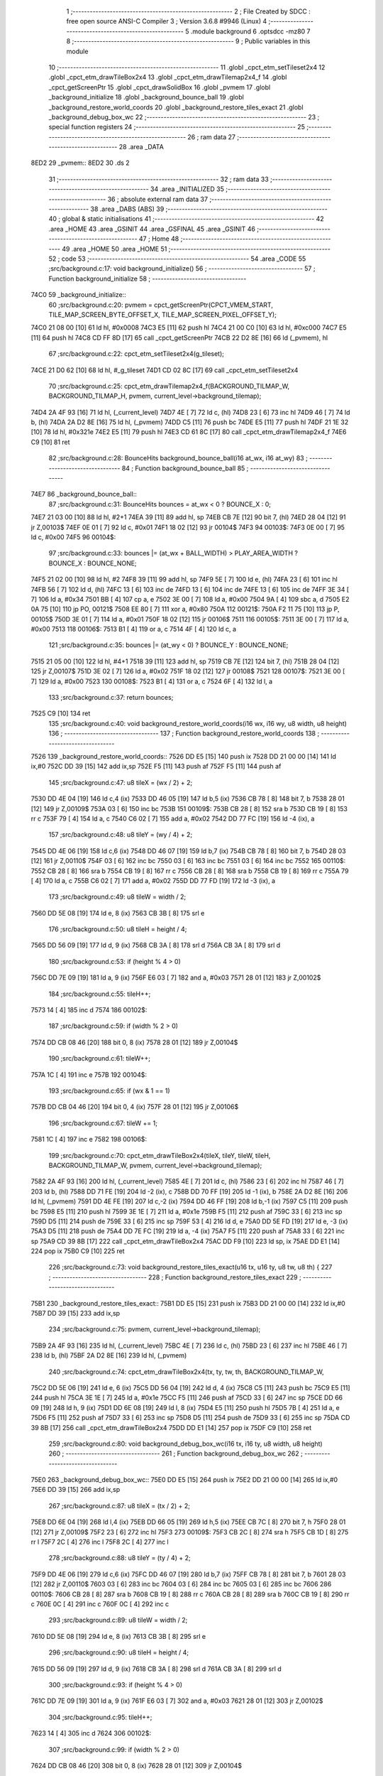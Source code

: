                               1 ;--------------------------------------------------------
                              2 ; File Created by SDCC : free open source ANSI-C Compiler
                              3 ; Version 3.6.8 #9946 (Linux)
                              4 ;--------------------------------------------------------
                              5 	.module background
                              6 	.optsdcc -mz80
                              7 	
                              8 ;--------------------------------------------------------
                              9 ; Public variables in this module
                             10 ;--------------------------------------------------------
                             11 	.globl _cpct_etm_setTileset2x4
                             12 	.globl _cpct_etm_drawTileBox2x4
                             13 	.globl _cpct_etm_drawTilemap2x4_f
                             14 	.globl _cpct_getScreenPtr
                             15 	.globl _cpct_drawSolidBox
                             16 	.globl _pvmem
                             17 	.globl _background_initialize
                             18 	.globl _background_bounce_ball
                             19 	.globl _background_restore_world_coords
                             20 	.globl _background_restore_tiles_exact
                             21 	.globl _background_debug_box_wc
                             22 ;--------------------------------------------------------
                             23 ; special function registers
                             24 ;--------------------------------------------------------
                             25 ;--------------------------------------------------------
                             26 ; ram data
                             27 ;--------------------------------------------------------
                             28 	.area _DATA
   8ED2                      29 _pvmem::
   8ED2                      30 	.ds 2
                             31 ;--------------------------------------------------------
                             32 ; ram data
                             33 ;--------------------------------------------------------
                             34 	.area _INITIALIZED
                             35 ;--------------------------------------------------------
                             36 ; absolute external ram data
                             37 ;--------------------------------------------------------
                             38 	.area _DABS (ABS)
                             39 ;--------------------------------------------------------
                             40 ; global & static initialisations
                             41 ;--------------------------------------------------------
                             42 	.area _HOME
                             43 	.area _GSINIT
                             44 	.area _GSFINAL
                             45 	.area _GSINIT
                             46 ;--------------------------------------------------------
                             47 ; Home
                             48 ;--------------------------------------------------------
                             49 	.area _HOME
                             50 	.area _HOME
                             51 ;--------------------------------------------------------
                             52 ; code
                             53 ;--------------------------------------------------------
                             54 	.area _CODE
                             55 ;src/background.c:17: void background_initialize()
                             56 ;	---------------------------------
                             57 ; Function background_initialize
                             58 ; ---------------------------------
   74C0                      59 _background_initialize::
                             60 ;src/background.c:20: pvmem = cpct_getScreenPtr(CPCT_VMEM_START, TILE_MAP_SCREEN_BYTE_OFFSET_X, TILE_MAP_SCREEN_PIXEL_OFFSET_Y);
   74C0 21 08 00      [10]   61 	ld	hl, #0x0008
   74C3 E5            [11]   62 	push	hl
   74C4 21 00 C0      [10]   63 	ld	hl, #0xc000
   74C7 E5            [11]   64 	push	hl
   74C8 CD FF 8D      [17]   65 	call	_cpct_getScreenPtr
   74CB 22 D2 8E      [16]   66 	ld	(_pvmem), hl
                             67 ;src/background.c:22: cpct_etm_setTileset2x4(g_tileset);
   74CE 21 D0 62      [10]   68 	ld	hl, #_g_tileset
   74D1 CD 02 8C      [17]   69 	call	_cpct_etm_setTileset2x4
                             70 ;src/background.c:25: cpct_etm_drawTilemap2x4_f(BACKGROUND_TILMAP_W, BACKGROUND_TILMAP_H, pvmem, current_level->background_tilemap);
   74D4 2A 4F 93      [16]   71 	ld	hl, (_current_level)
   74D7 4E            [ 7]   72 	ld	c, (hl)
   74D8 23            [ 6]   73 	inc	hl
   74D9 46            [ 7]   74 	ld	b, (hl)
   74DA 2A D2 8E      [16]   75 	ld	hl, (_pvmem)
   74DD C5            [11]   76 	push	bc
   74DE E5            [11]   77 	push	hl
   74DF 21 1E 32      [10]   78 	ld	hl, #0x321e
   74E2 E5            [11]   79 	push	hl
   74E3 CD 61 8C      [17]   80 	call	_cpct_etm_drawTilemap2x4_f
   74E6 C9            [10]   81 	ret
                             82 ;src/background.c:28: BounceHits background_bounce_ball(i16 at_wx, i16 at_wy)
                             83 ;	---------------------------------
                             84 ; Function background_bounce_ball
                             85 ; ---------------------------------
   74E7                      86 _background_bounce_ball::
                             87 ;src/background.c:31: BounceHits bounces = at_wx < 0 ? BOUNCE_X : 0;
   74E7 21 03 00      [10]   88 	ld	hl, #2+1
   74EA 39            [11]   89 	add	hl, sp
   74EB CB 7E         [12]   90 	bit	7, (hl)
   74ED 28 04         [12]   91 	jr	Z,00103$
   74EF 0E 01         [ 7]   92 	ld	c, #0x01
   74F1 18 02         [12]   93 	jr	00104$
   74F3                      94 00103$:
   74F3 0E 00         [ 7]   95 	ld	c, #0x00
   74F5                      96 00104$:
                             97 ;src/background.c:33: bounces |= (at_wx + BALL_WIDTH) > PLAY_AREA_WIDTH ? BOUNCE_X : BOUNCE_NONE;
   74F5 21 02 00      [10]   98 	ld	hl, #2
   74F8 39            [11]   99 	add	hl, sp
   74F9 5E            [ 7]  100 	ld	e, (hl)
   74FA 23            [ 6]  101 	inc	hl
   74FB 56            [ 7]  102 	ld	d, (hl)
   74FC 13            [ 6]  103 	inc	de
   74FD 13            [ 6]  104 	inc	de
   74FE 13            [ 6]  105 	inc	de
   74FF 3E 34         [ 7]  106 	ld	a, #0x34
   7501 BB            [ 4]  107 	cp	a, e
   7502 3E 00         [ 7]  108 	ld	a, #0x00
   7504 9A            [ 4]  109 	sbc	a, d
   7505 E2 0A 75      [10]  110 	jp	PO, 00121$
   7508 EE 80         [ 7]  111 	xor	a, #0x80
   750A                     112 00121$:
   750A F2 11 75      [10]  113 	jp	P, 00105$
   750D 3E 01         [ 7]  114 	ld	a, #0x01
   750F 18 02         [12]  115 	jr	00106$
   7511                     116 00105$:
   7511 3E 00         [ 7]  117 	ld	a, #0x00
   7513                     118 00106$:
   7513 B1            [ 4]  119 	or	a, c
   7514 4F            [ 4]  120 	ld	c, a
                            121 ;src/background.c:35: bounces |= (at_wy < 0) ? BOUNCE_Y : BOUNCE_NONE;
   7515 21 05 00      [10]  122 	ld	hl, #4+1
   7518 39            [11]  123 	add	hl, sp
   7519 CB 7E         [12]  124 	bit	7, (hl)
   751B 28 04         [12]  125 	jr	Z,00107$
   751D 3E 02         [ 7]  126 	ld	a, #0x02
   751F 18 02         [12]  127 	jr	00108$
   7521                     128 00107$:
   7521 3E 00         [ 7]  129 	ld	a, #0x00
   7523                     130 00108$:
   7523 B1            [ 4]  131 	or	a, c
   7524 6F            [ 4]  132 	ld	l, a
                            133 ;src/background.c:37: return bounces;
   7525 C9            [10]  134 	ret
                            135 ;src/background.c:40: void background_restore_world_coords(i16 wx, i16 wy, u8 width, u8 height)
                            136 ;	---------------------------------
                            137 ; Function background_restore_world_coords
                            138 ; ---------------------------------
   7526                     139 _background_restore_world_coords::
   7526 DD E5         [15]  140 	push	ix
   7528 DD 21 00 00   [14]  141 	ld	ix,#0
   752C DD 39         [15]  142 	add	ix,sp
   752E F5            [11]  143 	push	af
   752F F5            [11]  144 	push	af
                            145 ;src/background.c:47: u8 tileX = (wx / 2) + 2;
   7530 DD 4E 04      [19]  146 	ld	c,4 (ix)
   7533 DD 46 05      [19]  147 	ld	b,5 (ix)
   7536 CB 78         [ 8]  148 	bit	7, b
   7538 28 01         [12]  149 	jr	Z,00109$
   753A 03            [ 6]  150 	inc	bc
   753B                     151 00109$:
   753B CB 28         [ 8]  152 	sra	b
   753D CB 19         [ 8]  153 	rr	c
   753F 79            [ 4]  154 	ld	a, c
   7540 C6 02         [ 7]  155 	add	a, #0x02
   7542 DD 77 FC      [19]  156 	ld	-4 (ix), a
                            157 ;src/background.c:48: u8 tileY = (wy / 4) + 2;
   7545 DD 4E 06      [19]  158 	ld	c,6 (ix)
   7548 DD 46 07      [19]  159 	ld	b,7 (ix)
   754B CB 78         [ 8]  160 	bit	7, b
   754D 28 03         [12]  161 	jr	Z,00110$
   754F 03            [ 6]  162 	inc	bc
   7550 03            [ 6]  163 	inc	bc
   7551 03            [ 6]  164 	inc	bc
   7552                     165 00110$:
   7552 CB 28         [ 8]  166 	sra	b
   7554 CB 19         [ 8]  167 	rr	c
   7556 CB 28         [ 8]  168 	sra	b
   7558 CB 19         [ 8]  169 	rr	c
   755A 79            [ 4]  170 	ld	a, c
   755B C6 02         [ 7]  171 	add	a, #0x02
   755D DD 77 FD      [19]  172 	ld	-3 (ix), a
                            173 ;src/background.c:49: u8 tileW = width / 2;
   7560 DD 5E 08      [19]  174 	ld	e, 8 (ix)
   7563 CB 3B         [ 8]  175 	srl	e
                            176 ;src/background.c:50: u8 tileH = height / 4;
   7565 DD 56 09      [19]  177 	ld	d, 9 (ix)
   7568 CB 3A         [ 8]  178 	srl	d
   756A CB 3A         [ 8]  179 	srl	d
                            180 ;src/background.c:53: if (height % 4 > 0)
   756C DD 7E 09      [19]  181 	ld	a, 9 (ix)
   756F E6 03         [ 7]  182 	and	a, #0x03
   7571 28 01         [12]  183 	jr	Z,00102$
                            184 ;src/background.c:55: tileH++;
   7573 14            [ 4]  185 	inc	d
   7574                     186 00102$:
                            187 ;src/background.c:59: if (width % 2 > 0)
   7574 DD CB 08 46   [20]  188 	bit	0, 8 (ix)
   7578 28 01         [12]  189 	jr	Z,00104$
                            190 ;src/background.c:61: tileW++;
   757A 1C            [ 4]  191 	inc	e
   757B                     192 00104$:
                            193 ;src/background.c:65: if (wx & 1 == 1)
   757B DD CB 04 46   [20]  194 	bit	0, 4 (ix)
   757F 28 01         [12]  195 	jr	Z,00106$
                            196 ;src/background.c:67: tileW += 1;
   7581 1C            [ 4]  197 	inc	e
   7582                     198 00106$:
                            199 ;src/background.c:70: cpct_etm_drawTileBox2x4(tileX, tileY, tileW, tileH, BACKGROUND_TILMAP_W, pvmem, current_level->background_tilemap);
   7582 2A 4F 93      [16]  200 	ld	hl, (_current_level)
   7585 4E            [ 7]  201 	ld	c, (hl)
   7586 23            [ 6]  202 	inc	hl
   7587 46            [ 7]  203 	ld	b, (hl)
   7588 DD 71 FE      [19]  204 	ld	-2 (ix), c
   758B DD 70 FF      [19]  205 	ld	-1 (ix), b
   758E 2A D2 8E      [16]  206 	ld	hl, (_pvmem)
   7591 DD 4E FE      [19]  207 	ld	c,-2 (ix)
   7594 DD 46 FF      [19]  208 	ld	b,-1 (ix)
   7597 C5            [11]  209 	push	bc
   7598 E5            [11]  210 	push	hl
   7599 3E 1E         [ 7]  211 	ld	a, #0x1e
   759B F5            [11]  212 	push	af
   759C 33            [ 6]  213 	inc	sp
   759D D5            [11]  214 	push	de
   759E 33            [ 6]  215 	inc	sp
   759F 53            [ 4]  216 	ld	d, e
   75A0 DD 5E FD      [19]  217 	ld	e, -3 (ix)
   75A3 D5            [11]  218 	push	de
   75A4 DD 7E FC      [19]  219 	ld	a, -4 (ix)
   75A7 F5            [11]  220 	push	af
   75A8 33            [ 6]  221 	inc	sp
   75A9 CD 39 8B      [17]  222 	call	_cpct_etm_drawTileBox2x4
   75AC DD F9         [10]  223 	ld	sp, ix
   75AE DD E1         [14]  224 	pop	ix
   75B0 C9            [10]  225 	ret
                            226 ;src/background.c:73: void background_restore_tiles_exact(u16 tx, u16 ty, u8 tw, u8 th) {
                            227 ;	---------------------------------
                            228 ; Function background_restore_tiles_exact
                            229 ; ---------------------------------
   75B1                     230 _background_restore_tiles_exact::
   75B1 DD E5         [15]  231 	push	ix
   75B3 DD 21 00 00   [14]  232 	ld	ix,#0
   75B7 DD 39         [15]  233 	add	ix,sp
                            234 ;src/background.c:75: pvmem, current_level->background_tilemap);
   75B9 2A 4F 93      [16]  235 	ld	hl, (_current_level)
   75BC 4E            [ 7]  236 	ld	c, (hl)
   75BD 23            [ 6]  237 	inc	hl
   75BE 46            [ 7]  238 	ld	b, (hl)
   75BF 2A D2 8E      [16]  239 	ld	hl, (_pvmem)
                            240 ;src/background.c:74: cpct_etm_drawTileBox2x4(tx, ty, tw, th, BACKGROUND_TILMAP_W, 
   75C2 DD 5E 06      [19]  241 	ld	e, 6 (ix)
   75C5 DD 56 04      [19]  242 	ld	d, 4 (ix)
   75C8 C5            [11]  243 	push	bc
   75C9 E5            [11]  244 	push	hl
   75CA 3E 1E         [ 7]  245 	ld	a, #0x1e
   75CC F5            [11]  246 	push	af
   75CD 33            [ 6]  247 	inc	sp
   75CE DD 66 09      [19]  248 	ld	h, 9 (ix)
   75D1 DD 6E 08      [19]  249 	ld	l, 8 (ix)
   75D4 E5            [11]  250 	push	hl
   75D5 7B            [ 4]  251 	ld	a, e
   75D6 F5            [11]  252 	push	af
   75D7 33            [ 6]  253 	inc	sp
   75D8 D5            [11]  254 	push	de
   75D9 33            [ 6]  255 	inc	sp
   75DA CD 39 8B      [17]  256 	call	_cpct_etm_drawTileBox2x4
   75DD DD E1         [14]  257 	pop	ix
   75DF C9            [10]  258 	ret
                            259 ;src/background.c:80: void background_debug_box_wc(i16 tx, i16 ty, u8 width, u8 height)
                            260 ;	---------------------------------
                            261 ; Function background_debug_box_wc
                            262 ; ---------------------------------
   75E0                     263 _background_debug_box_wc::
   75E0 DD E5         [15]  264 	push	ix
   75E2 DD 21 00 00   [14]  265 	ld	ix,#0
   75E6 DD 39         [15]  266 	add	ix,sp
                            267 ;src/background.c:87: u8 tileX = (tx / 2) + 2;
   75E8 DD 6E 04      [19]  268 	ld	l,4 (ix)
   75EB DD 66 05      [19]  269 	ld	h,5 (ix)
   75EE CB 7C         [ 8]  270 	bit	7, h
   75F0 28 01         [12]  271 	jr	Z,00109$
   75F2 23            [ 6]  272 	inc	hl
   75F3                     273 00109$:
   75F3 CB 2C         [ 8]  274 	sra	h
   75F5 CB 1D         [ 8]  275 	rr	l
   75F7 2C            [ 4]  276 	inc	l
   75F8 2C            [ 4]  277 	inc	l
                            278 ;src/background.c:88: u8 tileY = (ty / 4) + 2;
   75F9 DD 4E 06      [19]  279 	ld	c,6 (ix)
   75FC DD 46 07      [19]  280 	ld	b,7 (ix)
   75FF CB 78         [ 8]  281 	bit	7, b
   7601 28 03         [12]  282 	jr	Z,00110$
   7603 03            [ 6]  283 	inc	bc
   7604 03            [ 6]  284 	inc	bc
   7605 03            [ 6]  285 	inc	bc
   7606                     286 00110$:
   7606 CB 28         [ 8]  287 	sra	b
   7608 CB 19         [ 8]  288 	rr	c
   760A CB 28         [ 8]  289 	sra	b
   760C CB 19         [ 8]  290 	rr	c
   760E 0C            [ 4]  291 	inc	c
   760F 0C            [ 4]  292 	inc	c
                            293 ;src/background.c:89: u8 tileW = width / 2;
   7610 DD 5E 08      [19]  294 	ld	e, 8 (ix)
   7613 CB 3B         [ 8]  295 	srl	e
                            296 ;src/background.c:90: u8 tileH = height / 4;
   7615 DD 56 09      [19]  297 	ld	d, 9 (ix)
   7618 CB 3A         [ 8]  298 	srl	d
   761A CB 3A         [ 8]  299 	srl	d
                            300 ;src/background.c:93: if (height % 4 > 0)
   761C DD 7E 09      [19]  301 	ld	a, 9 (ix)
   761F E6 03         [ 7]  302 	and	a, #0x03
   7621 28 01         [12]  303 	jr	Z,00102$
                            304 ;src/background.c:95: tileH++;
   7623 14            [ 4]  305 	inc	d
   7624                     306 00102$:
                            307 ;src/background.c:99: if (width % 2 > 0)
   7624 DD CB 08 46   [20]  308 	bit	0, 8 (ix)
   7628 28 01         [12]  309 	jr	Z,00104$
                            310 ;src/background.c:101: tileW++;
   762A 1C            [ 4]  311 	inc	e
   762B                     312 00104$:
                            313 ;src/background.c:105: if (tx & 1 == 1)
   762B DD CB 04 46   [20]  314 	bit	0, 4 (ix)
   762F 28 01         [12]  315 	jr	Z,00106$
                            316 ;src/background.c:107: tileW += 1;
   7631 1C            [ 4]  317 	inc	e
   7632                     318 00106$:
                            319 ;src/background.c:111: tileY * TILE_H);
   7632 CB 21         [ 8]  320 	sla	c
   7634 CB 21         [ 8]  321 	sla	c
                            322 ;src/background.c:110: pvm = cpct_getScreenPtr(CPCT_VMEM_START, (tileX * TILE_W) + (4 * TILE_W),
   7636 7D            [ 4]  323 	ld	a, l
   7637 87            [ 4]  324 	add	a, a
   7638 C6 08         [ 7]  325 	add	a, #0x08
   763A 47            [ 4]  326 	ld	b, a
   763B D5            [11]  327 	push	de
   763C 79            [ 4]  328 	ld	a, c
   763D F5            [11]  329 	push	af
   763E 33            [ 6]  330 	inc	sp
   763F C5            [11]  331 	push	bc
   7640 33            [ 6]  332 	inc	sp
   7641 21 00 C0      [10]  333 	ld	hl, #0xc000
   7644 E5            [11]  334 	push	hl
   7645 CD FF 8D      [17]  335 	call	_cpct_getScreenPtr
   7648 4D            [ 4]  336 	ld	c, l
   7649 44            [ 4]  337 	ld	b, h
   764A D1            [10]  338 	pop	de
                            339 ;src/background.c:113: cpct_drawSolidBox(pvm, 255, tileW * TILE_W, tileH + TILE_H);
   764B 14            [ 4]  340 	inc	d
   764C 14            [ 4]  341 	inc	d
   764D 14            [ 4]  342 	inc	d
   764E 14            [ 4]  343 	inc	d
   764F 7B            [ 4]  344 	ld	a, e
   7650 87            [ 4]  345 	add	a, a
   7651 5F            [ 4]  346 	ld	e, a
   7652 D5            [11]  347 	push	de
   7653 21 FF 00      [10]  348 	ld	hl, #0x00ff
   7656 E5            [11]  349 	push	hl
   7657 C5            [11]  350 	push	bc
   7658 CD F8 8C      [17]  351 	call	_cpct_drawSolidBox
   765B DD E1         [14]  352 	pop	ix
   765D C9            [10]  353 	ret
                            354 	.area _CODE
                            355 	.area _INITIALIZER
                            356 	.area _CABS (ABS)
